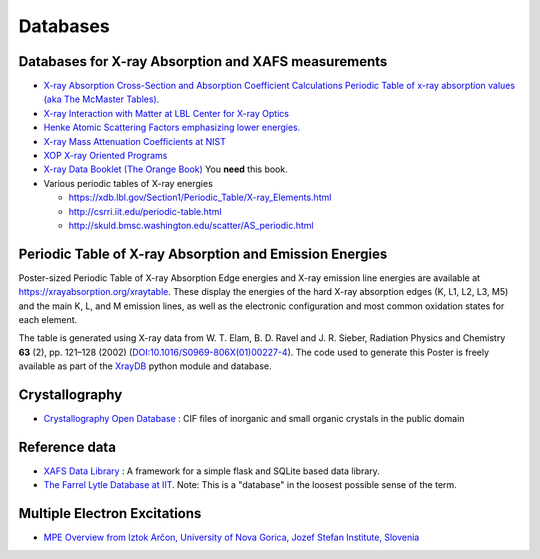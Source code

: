 .. _Databases:

Databases
=========

Databases for X-ray Absorption and XAFS measurements
----------------------------------------------------

* `X-ray Absorption Cross-Section and Absorption Coefficient
  Calculations Periodic Table of x-ray absorption values (aka The
  McMaster Tables).
  <http://ixs.csrri.iit.edu/database/programs/mcmaster.html>`_

* `X-ray Interaction with Matter at LBL Center for X-ray Optics
  <http://www.cxro.lbl.gov/>`_

* `Henke Atomic Scattering Factors emphasizing lower energies.
  <http://henke.lbl.gov/optical_constants/asf.html>`_

* `X-ray Mass Attenuation Coefficients at NIST
  <https://www.nist.gov/pml/x-ray-mass-attenuation-coefficients>`_

* `XOP X-ray Oriented Programs
  <http://www.esrf.eu/Instrumentation/software/data-analysis/xop2.4>`_

* `X-ray Data Booklet (The Orange Book) <https://xdb.lbl.gov/>`_  You **need** this book.

* Various periodic tables of X-ray energies

  * https://xdb.lbl.gov/Section1/Periodic_Table/X-ray_Elements.html
  * http://csrri.iit.edu/periodic-table.html
  * http://skuld.bmsc.washington.edu/scatter/AS_periodic.html

.. Book of x-ray absorption values (based on McMaster Tables).


.. This says "Last modified: August 21, 1999
   Databases
   Publications
   Database of publications on x-ray absorption spectroscopy, compiled by Alexander Lebedev

Periodic Table of X-ray Absorption and Emission Energies
--------------------------------------------------------

Poster-sized Periodic Table of X-ray Absorption Edge energies and X-ray
emission line energies are available at
https://xrayabsorption.org/xraytable.  These display the energies of the
hard X-ray absorption edges (K, L1, L2, L3, M5) and the main K, L, and M
emission lines, as well as the electronic configuration and most common
oxidation states for each element.

The table is generated using X-ray data from W. T. Elam, B. D. Ravel
and J. R. Sieber, Radiation Physics and Chemistry **63** (2),
pp. 121–128 (2002) (`DOI:10.1016/S0969-806X(01)00227-4
<http://dx.doi.org/10.1016/S0969-806X(01)00227-4>`__). The code used
to generate this Poster is freely available as part of the `XrayDB
<https://github.com/xraypy/XrayDB/>`__ python module and database.





Crystallography
---------------

* `Crystallography Open Database
  <https://www.crystallography.net/cod/>`_ : CIF files of inorganic
  and small organic crystals in the public domain

..
  Atoms.inp Archive, a database of crystallographic data, ready to be converted to input files for FEFF, hosted at CARS
  The Ifeffit FAQ has a list of additional crystallography resources.

Reference data
--------------

* `XAFS Data Library
  <https://github.com/XraySpectroscopy/XASDataLibrary>`_ : A framework
  for a simple flask and SQLite based data library.

* `The Farrel Lytle Database at IIT
  <http://ixs.iit.edu/database/data/Farrel_Lytle_data/>`_.  Note:
  This is a
  "database" in the loosest possible sense of the term.

  .. todo:: Converting Lytle data to a usable form is a non-trivial
     problem.  Perhaps point to some examples of how to do so.

.. A small but handy database of standards from NSLS beamline X18b

Multiple Electron Excitations
-----------------------------

* `MPE Overview from Iztok Arčon, University of Nova Gorica, Jozef
  Stefan Institute, Slovenia
  <http://sabotin.ung.si/~arcon/xas/mpe/mpe.htm>`_
